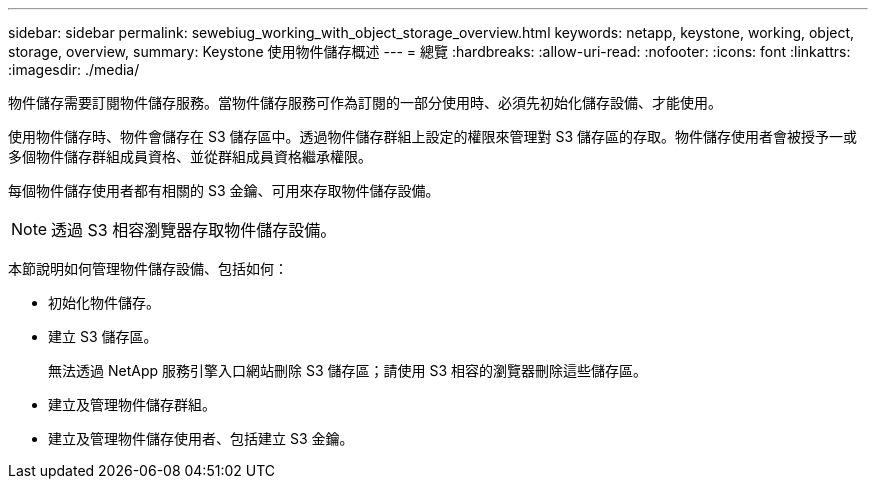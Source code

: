 ---
sidebar: sidebar 
permalink: sewebiug_working_with_object_storage_overview.html 
keywords: netapp, keystone, working, object, storage, overview, 
summary: Keystone 使用物件儲存概述 
---
= 總覽
:hardbreaks:
:allow-uri-read: 
:nofooter: 
:icons: font
:linkattrs: 
:imagesdir: ./media/


[role="lead"]
物件儲存需要訂閱物件儲存服務。當物件儲存服務可作為訂閱的一部分使用時、必須先初始化儲存設備、才能使用。

使用物件儲存時、物件會儲存在 S3 儲存區中。透過物件儲存群組上設定的權限來管理對 S3 儲存區的存取。物件儲存使用者會被授予一或多個物件儲存群組成員資格、並從群組成員資格繼承權限。

每個物件儲存使用者都有相關的 S3 金鑰、可用來存取物件儲存設備。


NOTE: 透過 S3 相容瀏覽器存取物件儲存設備。

本節說明如何管理物件儲存設備、包括如何：

* 初始化物件儲存。
* 建立 S3 儲存區。
+
無法透過 NetApp 服務引擎入口網站刪除 S3 儲存區；請使用 S3 相容的瀏覽器刪除這些儲存區。

* 建立及管理物件儲存群組。
* 建立及管理物件儲存使用者、包括建立 S3 金鑰。

